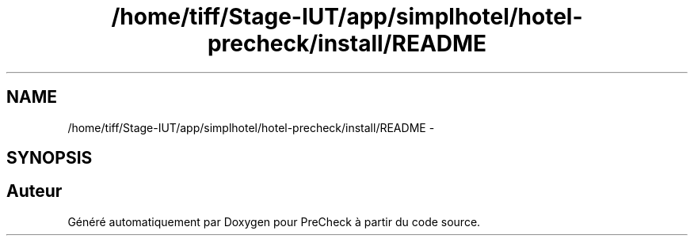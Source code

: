 .TH "/home/tiff/Stage-IUT/app/simplhotel/hotel-precheck/install/README" 3 "Lundi Juin 24 2013" "Version 0.4" "PreCheck" \" -*- nroff -*-
.ad l
.nh
.SH NAME
/home/tiff/Stage-IUT/app/simplhotel/hotel-precheck/install/README \- 
.SH SYNOPSIS
.br
.PP
.SH "Auteur"
.PP 
Généré automatiquement par Doxygen pour PreCheck à partir du code source\&.
